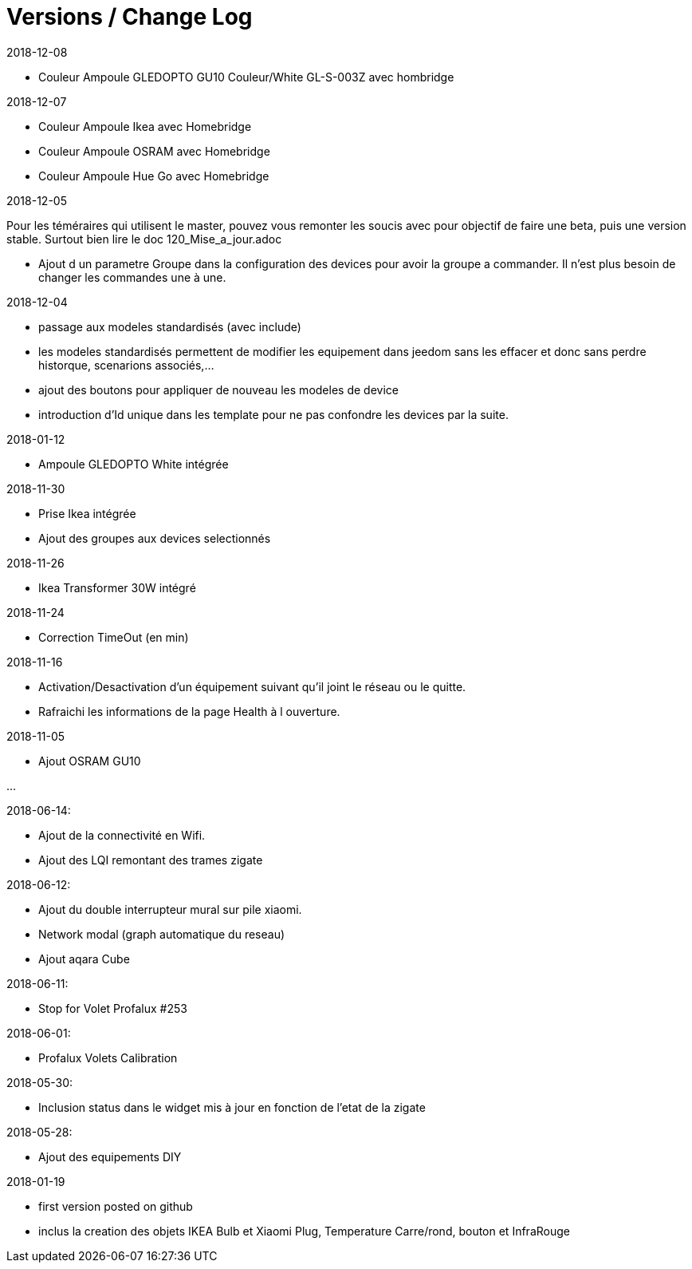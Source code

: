 
= Versions / Change Log

2018-12-08

- Couleur Ampoule GLEDOPTO GU10 Couleur/White GL-S-003Z avec hombridge

2018-12-07

- Couleur Ampoule Ikea avec Homebridge
- Couleur Ampoule OSRAM avec Homebridge
- Couleur Ampoule Hue Go avec Homebridge


2018-12-05

[red]#Pour les téméraires qui utilisent le master, pouvez vous remonter les soucis avec pour objectif de faire une beta, puis une version stable. Surtout bien lire le doc 120_Mise_a_jour.adoc#

- Ajout d un parametre Groupe dans la configuration des devices pour avoir la groupe a commander. Il n'est plus besoin de changer les commandes une à une.

2018-12-04

- passage aux modeles standardisés (avec include)
- les modeles standardisés permettent de modifier les equipement dans jeedom sans les effacer et donc sans perdre historque, scenarions associés,...
- ajout des boutons pour appliquer de nouveau les modeles de device
- introduction d'Id unique dans les template pour ne pas confondre les devices par la suite.

2018-01-12

- Ampoule GLEDOPTO White intégrée

2018-11-30

- Prise Ikea intégrée
- Ajout des groupes aux devices selectionnés

2018-11-26

- Ikea Transformer 30W intégré

2018-11-24

- Correction TimeOut (en min)

2018-11-16

- Activation/Desactivation d'un équipement suivant qu'il joint le réseau ou le quitte.
- Rafraichi les informations de la page Health à l ouverture.

2018-11-05

- Ajout OSRAM GU10

...


2018-06-14:

- Ajout de la connectivité en Wifi.
- Ajout des LQI remontant des trames zigate

2018-06-12:

- Ajout du double interrupteur mural sur pile xiaomi.
- Network modal (graph automatique du reseau)
- Ajout aqara Cube

2018-06-11:

- Stop for Volet Profalux #253

2018-06-01:

- Profalux Volets Calibration

2018-05-30:

- Inclusion status dans le widget mis à jour en fonction de l’etat de la zigate

2018-05-28:

- Ajout des equipements DIY

2018-01-19

- first version posted on github
- inclus la creation des objets IKEA Bulb et Xiaomi Plug, Temperature Carre/rond, bouton et InfraRouge


